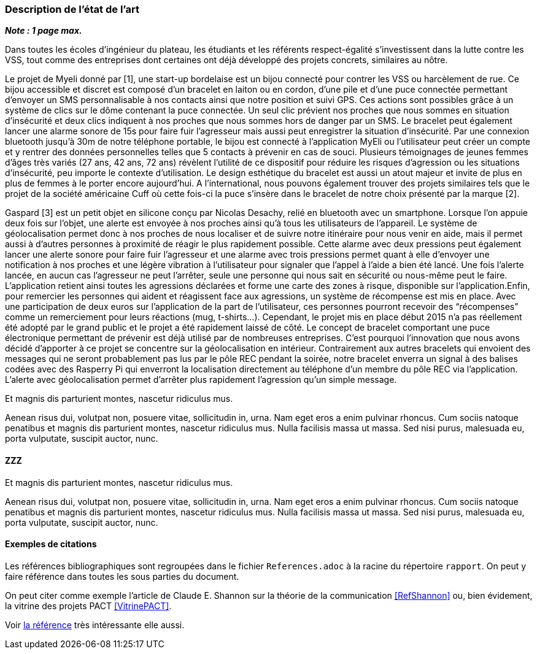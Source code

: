 === Description de l’état de l’art
ifdef::env-gitlab,env-browser[:outfilesuffix: .adoc]

*_Note : 1 page max._*

Dans toutes les écoles d’ingénieur du plateau, les étudiants et les référents 
respect-égalité s’investissent dans la lutte contre les VSS, tout comme des 
entreprises dont certaines ont déjà développé des projets concrets, similaires 
au nôtre. 

Le projet de Myeli donné par [1], une start-up bordelaise est un bijou connecté 
pour contrer les VSS ou harcèlement de rue. Ce bijou accessible et discret est 
composé d’un bracelet en laiton ou en cordon, d’une pile et d’une puce connectée 
permettant d’envoyer un SMS personnalisable à nos contacts ainsi que notre 
position et suivi GPS. Ces actions sont possibles grâce à un système de clics sur 
le dôme contenant la puce connectée. Un seul clic prévient nos proches que nous 
sommes en situation d’insécurité et deux clics indiquent à nos proches que nous 
sommes hors de danger par un SMS. Le bracelet peut également lancer une alarme 
sonore de 15s pour faire fuir l’agresseur mais aussi peut enregistrer la situation 
d’insécurité. Par une connexion bluetooth jusqu’à 30m de notre téléphone portable, 
le bijou est connecté à l’application MyEli ou l’utilisateur peut créer un compte 
et y rentrer des données personnelles telles que 5 contacts à prévenir en cas de 
souci. 
Plusieurs témoignages de jeunes femmes d’âges très variés (27 ans, 42 ans, 72 ans) 
révèlent l’utilité de ce dispositif pour réduire les risques d’agression ou les 
situations d’insécurité, peu importe le contexte d’utilisation. Le design 
esthétique du bracelet est aussi un atout majeur et invite de plus en plus de 
femmes à le porter encore aujourd’hui. A l’international, nous pouvons également 
trouver des projets similaires tels que le projet de la société américaine Cuff 
où cette fois-ci la puce s’insère dans le bracelet de notre choix présenté par 
la marque [2]. 

Gaspard [3] est un petit objet en silicone conçu par Nicolas Desachy, relié en 
bluetooth avec un smartphone. Lorsque l’on appuie deux fois sur l’objet, une 
alerte est envoyée à nos proches ainsi qu’à tous les utilisateurs de l’appareil.
Le système de géolocalisation permet donc à nos proches de nous localiser et de 
suivre notre itinéraire pour nous venir en aide, mais il permet aussi à d’autres 
personnes à proximité de réagir le plus rapidement possible. Cette alarme avec 
deux pressions peut également lancer une alerte sonore pour faire fuir l’agresseur 
et une alarme avec trois pressions permet quant à elle d’envoyer une notification 
à nos proches et une légère vibration à l’utilisateur pour signaler que l’appel à 
l’aide a bien été lancé. Une fois l’alerte lancée, en aucun cas l’agresseur ne peut 
l’arrêter, seule une personne qui nous sait en sécurité ou nous-même peut le faire. 
L’application retient ainsi toutes les agressions déclarées et forme une carte des 
zones à risque, disponible sur l’application.Enfin, pour remercier les personnes qui 
aident et réagissent face aux agressions, un système de récompense est mis en place. 
Avec une participation de deux euros sur l’application de la part de l’utilisateur, 
ces personnes pourront recevoir des “récompenses” comme un remerciement pour leurs 
réactions (mug, t-shirts…). Cependant, le projet mis en place début 2015 n’a pas 
réellement été adopté par le grand public et le projet a été rapidement laissé de 
côté. 
    Le concept de bracelet comportant une puce électronique permettant de prévenir 
est déjà utilisé par de nombreuses entreprises. C’est pourquoi l’innovation que nous 
avons décidé d’apporter à ce projet se concentre sur la géolocalisation en intérieur. 
Contrairement aux autres bracelets qui envoient des messages qui ne seront probablement 
pas lus par le pôle REC pendant la soirée, notre bracelet enverra un signal à des balises 
codées avec des Rasperry Pi qui enverront la localisation directement au téléphone d’un 
membre du pôle REC via l’application. L’alerte avec géolocalisation permet d’arrêter plus 
rapidement l’agression qu’un simple message. 







Et magnis dis parturient montes, nascetur ridiculus mus.

Aenean risus dui, volutpat non, posuere vitae, sollicitudin in, urna.
Nam eget eros a enim pulvinar rhoncus. Cum sociis natoque penatibus et
magnis dis parturient montes, nascetur ridiculus mus. Nulla facilisis
massa ut massa. Sed nisi purus, malesuada eu, porta vulputate, suscipit
auctor, nunc.

==== ZZZ

Et magnis dis parturient montes, nascetur ridiculus mus.

Aenean risus dui, volutpat non, posuere vitae, sollicitudin in, urna.
Nam eget eros a enim pulvinar rhoncus. Cum sociis natoque penatibus et
magnis dis parturient montes, nascetur ridiculus mus. Nulla facilisis
massa ut massa. Sed nisi purus, malesuada eu, porta vulputate, suscipit
auctor, nunc.

==== Exemples de citations

Les références bibliographiques sont regroupées dans le fichier `References.adoc`
à la racine du répertoire `rapport`.
On peut y faire référence dans toutes les sous parties du document.

On peut citer comme exemple l'article de Claude E. Shannon sur la
théorie de la communication <<RefShannon>>
ou, bien évidement, la vitrine des projets PACT <<VitrinePACT>>.

Voir <<TOTO,la référence>> très intéressante elle aussi.
